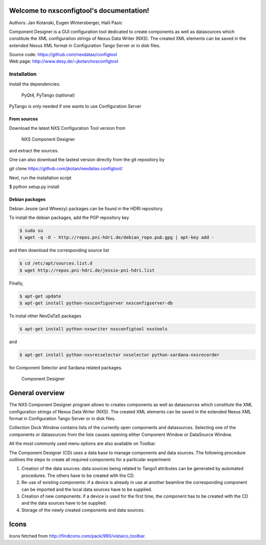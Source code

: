 Welcome to nxsconfigtool's documentation!
=========================================

Authors: Jan Kotanski, Eugen Wintersberger, Halil Pasic

Component Designer is a GUI configuration tool dedicated to create components 
as well as datasources which constitute the XML configuration strings of 
Nexus Data Writer (NXS). The created XML elements can be saved 
in the extended Nexus XML format in Configuration Tango Server or in disk files.

| Source code: https://github.com/nexdatas/configtool
| Web page: http://www.desy.de/~jkotan/nxsconfigtool

------------
Installation
------------

Install the dependencies:

    PyQt4, PyTango (optional) 

PyTango is only needed if one wants to use Configuration Server

From sources
^^^^^^^^^^^^

Download the latest NXS Configuration Tool version from

    NXS Component Designer 

and extract the sources.

One can also download the lastest version directly from the git repository by

git clone https://github.com/jkotan/nexdatas.configtool/

Next, run the installation script

$ python setup.py install

Debian packages
^^^^^^^^^^^^^^^

Debian Jessie (and Wheezy) packages can be found in the HDRI repository.

To install the debian packages, add the PGP repository key

.. code:: bash

	  $ sudo su
	  $ wget -q -O - http://repos.pni-hdri.de/debian_repo.pub.gpg | apt-key add -

and then download the corresponding source list

.. code:: bash

	  $ cd /etc/apt/sources.list.d
	  $ wget http://repos.pni-hdri.de/jessie-pni-hdri.list

Finally,

.. code:: bash

	  $ apt-get update
	  $ apt-get install python-nxsconfigserver nxsconfigserver-db

To instal other NexDaTaS packages

.. code:: bash

	  $ apt-get install python-nxswriter nxsconfigtool nxstools

and

.. code:: bash

	  $ apt-get install python-nxsrecselector nxselector python-sardana-nxsrecorder

for Component Selector and Sardana related packages.


.. figure:: designer2.png
   :scale: 75 %
   :alt: component designer

   Component Designer

General overview
================

The NXS Component Designer program allows to creates components as well as 
datasources which constitute the XML configuration strings of 
Nexus Data Writer (NXS). The created XML elements can be saved 
in the extended Nexus XML format in Configuration Tango Server or in disk files.
 
Collection Dock Window contains lists of the currently open components 
and datasources. Selecting one of the components or datasources from 
the lists causes opening either Component Window or DataSource Window. 

All the most commonly used menu options are also available on Toolbar. 

The Component Designer (CD) uses a data base to manage components and data sources. The following procedure outlines the steps to create all required components for a particular experiment:

1. Creation of the data sources: data sources being related to Tango1 attributes can be generated by automated procedures. The others have to be created with the CD.
2. Re-use of existing components: if a device is already in use at another beamline the corresponding component can be imported and the local data sources have to be supplied.
3. Creation of new components: if a device is used for the first time, the component has to be created with the CD and the data sources have to be supplied.
4. Storage of the newly created components and data sources.


Icons
=====

Icons fetched from http://findicons.com/pack/990/vistaico_toolbar.


